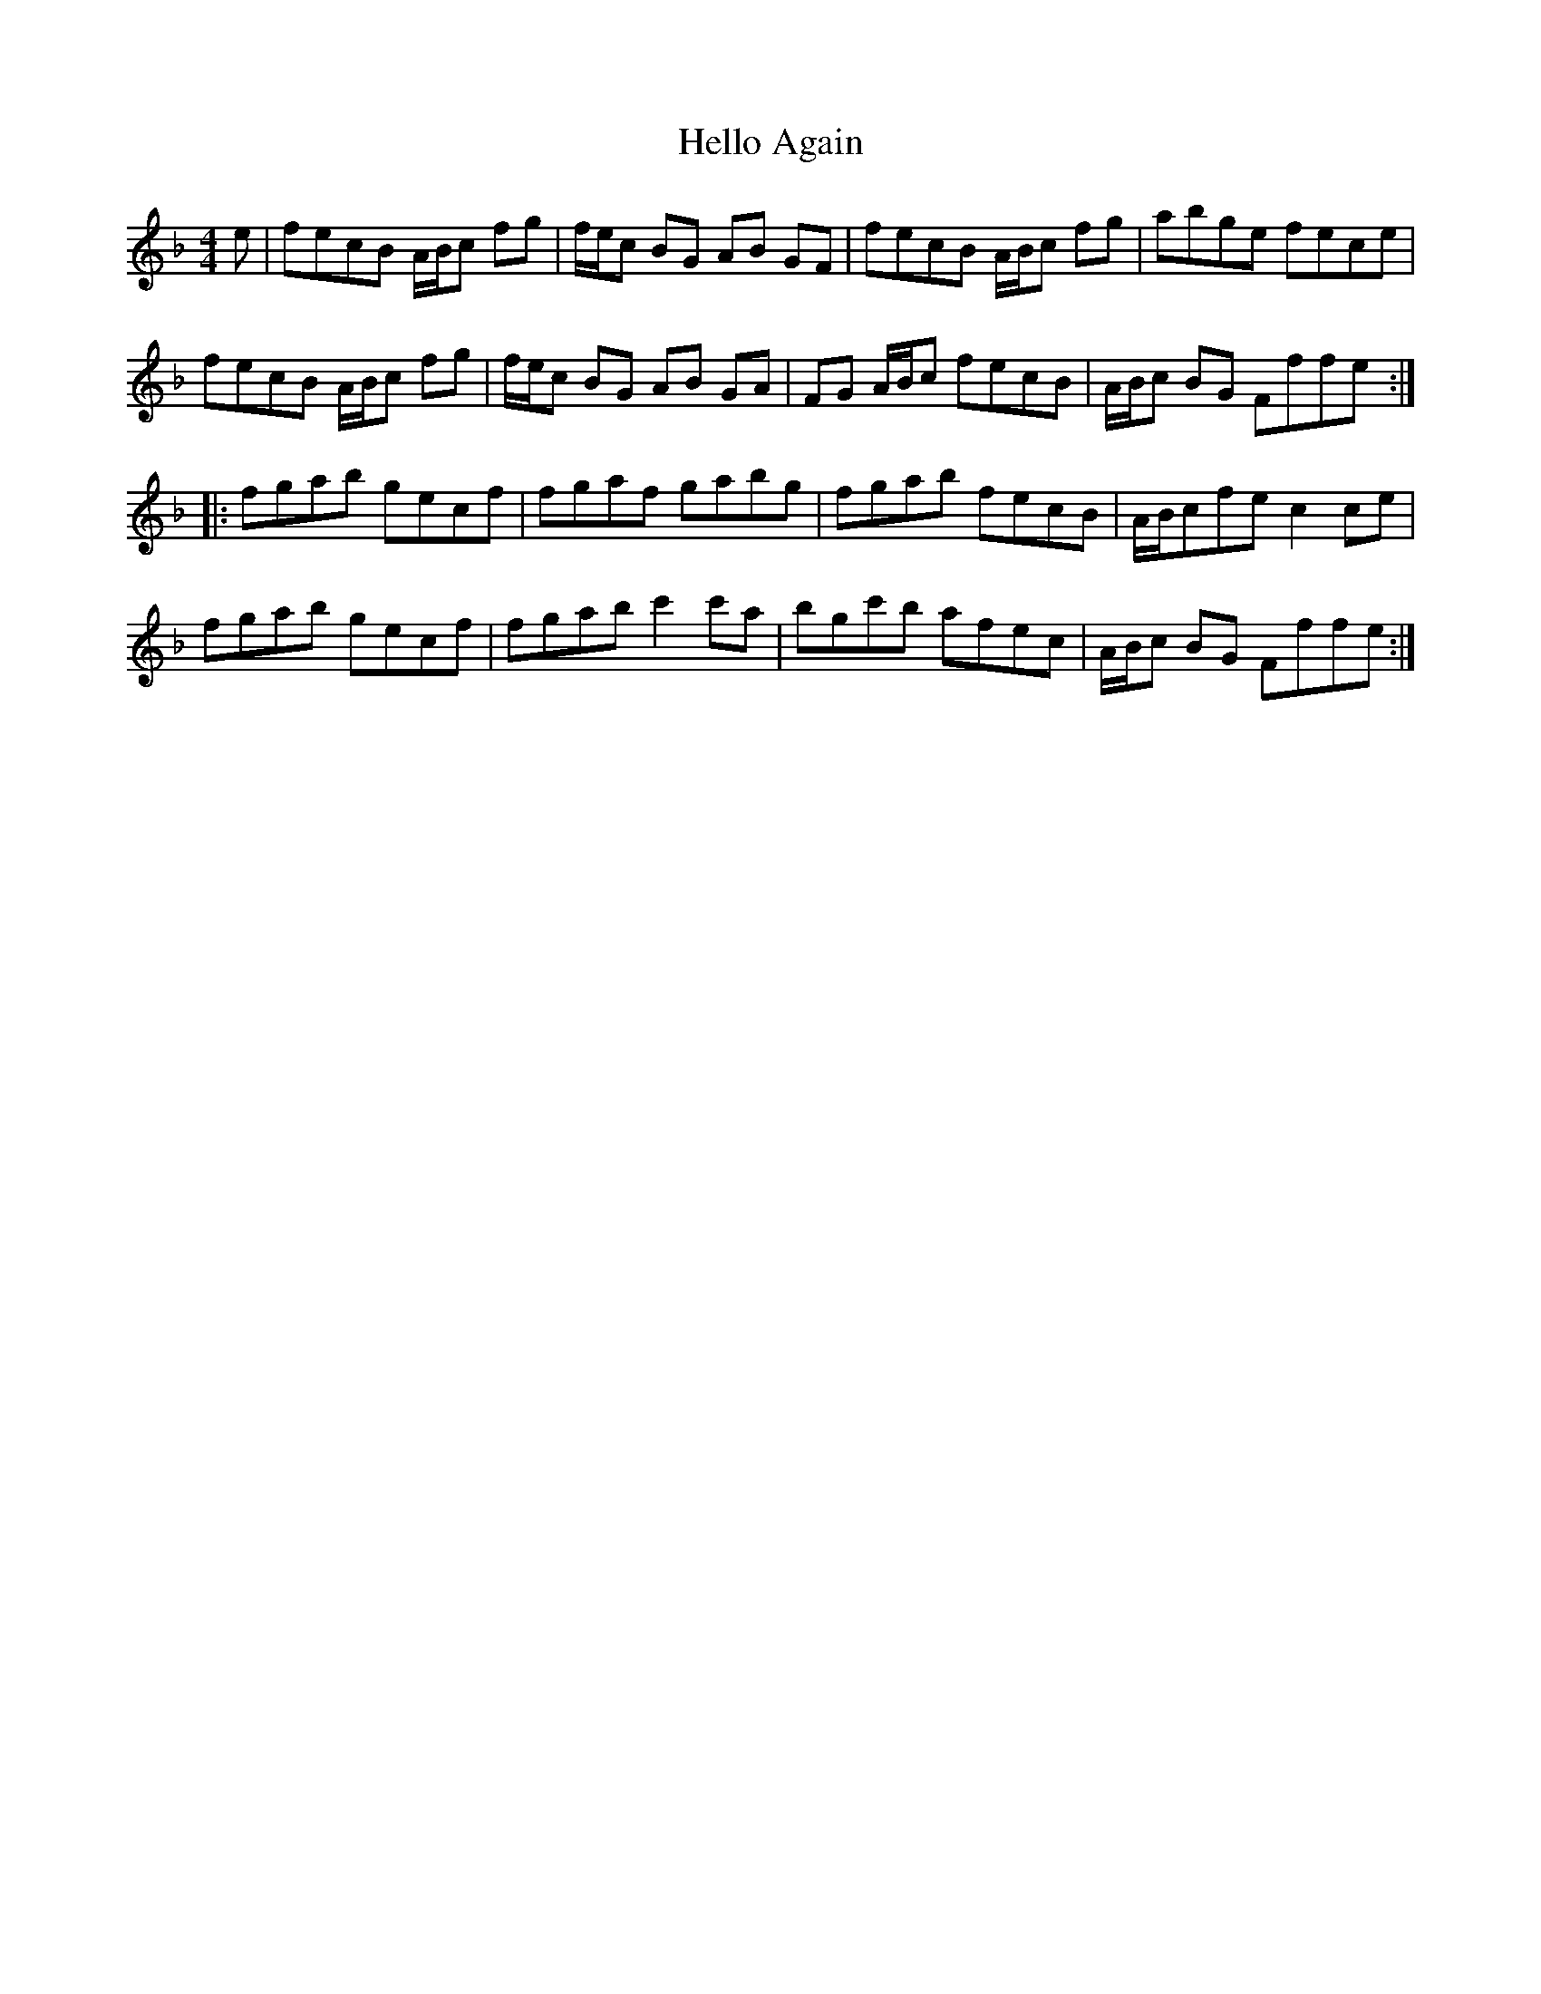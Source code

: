 X: 17142
T: Hello Again
R: hornpipe
M: 4/4
K: Fmajor
e|fecB A/B/c fg|f/e/c BG AB GF|fecB A/B/c fg|abge fece|
fecB A/B/c fg|f/e/c BG AB GA|FG A/B/c fecB|A/B/c BG Fffe:|
|:fgab gecf|fgaf gabg|fgab fecB|A/B/cfe c2 ce|
fgab gecf|fgab c'2c'a|bgc'b afec|A/B/c BG Fffe:|

